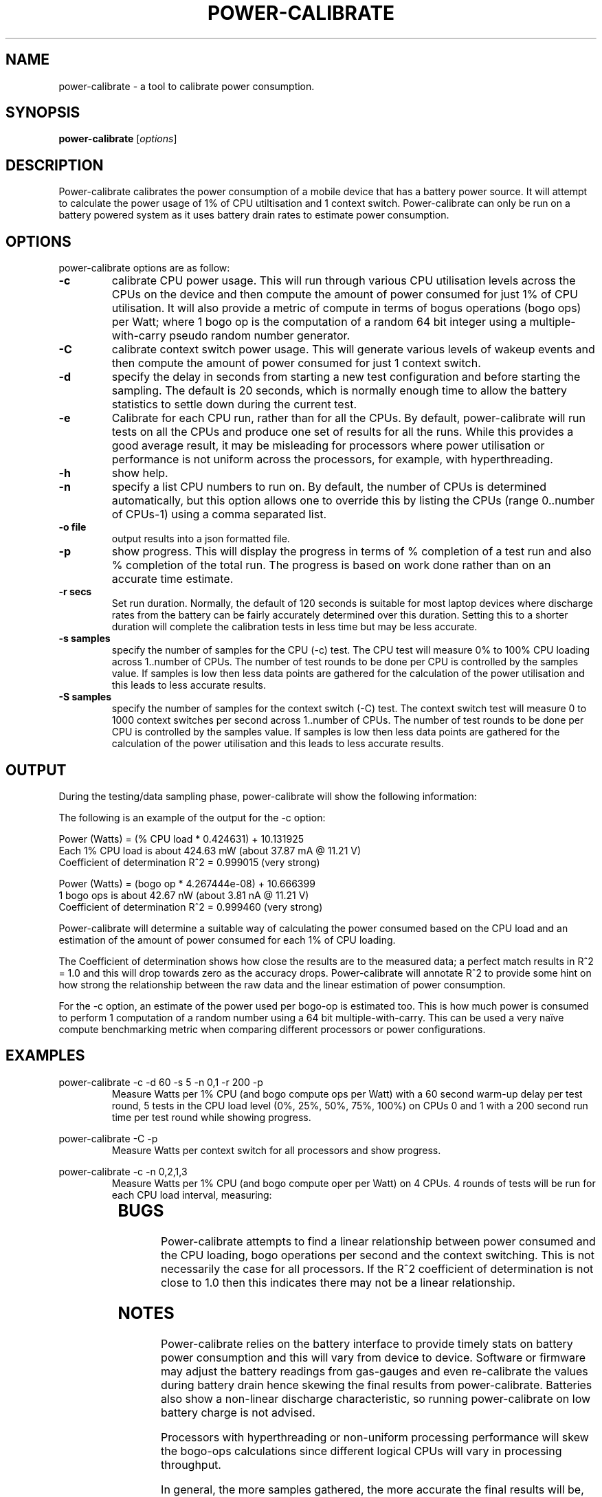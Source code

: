 .\"                                      Hey, EMACS: -*- nroff -*-
.\" First parameter, NAME, should be all caps
.\" Second parameter, SECTION, should be 1-8, maybe w/ subsection
.\" other parameters are allowed: see man(7), man(1)
.TH POWER-CALIBRATE 8 "8 April, 2014"
.\" Please adjust this date whenever revising the manpage.
.\"
.\" Some roff macros, for reference:
.\" .nh        disable hyphenation
.\" .hy        enable hyphenation
.\" .ad l      left justify
.\" .ad b      justify to both left and right margins
.\" .nf        disable filling
.\" .fi        enable filling
.\" .br        insert line break
.\" .sp <n>    insert n+1 empty lines
.\" for manpage-specific macros, see man(7)
.nr SZ ((\n[.l] - \n[.i]) / 1n - 17)
.SH NAME
power-calibrate \- a tool to calibrate power consumption.
.br

.SH SYNOPSIS
.B power-calibrate
.RI [ options ]
.br

.SH DESCRIPTION
Power-calibrate calibrates the power consumption of a mobile device that has a battery power source.  It will attempt to calculate the power usage of 1% of CPU utiltisation and 1 context switch.  Power-calibrate can only be run on a 
battery powered system as it uses battery drain rates to estimate power consumption.

.SH OPTIONS
power-calibrate options are as follow:
.TP
.B \-c
calibrate CPU power usage. This will run through various CPU utilisation levels across the CPUs on the device and then compute the amount of power consumed for just 1% of CPU utilisation.  It will also provide a metric of compute in terms of bogus operations (bogo ops) per Watt; where 1 bogo op is the computation of a random 64 bit integer using a multiple-with-carry pseudo random number generator.
.TP
.B \-C
calibrate context switch power usage. This will generate various levels of wakeup events and then compute the amount of power consumed for just 1 context switch.
.TP
.B \-d
specify the delay in seconds from starting a new test configuration and before starting the sampling. The default is 20 seconds, which is normally enough time to allow the battery statistics to settle down during the current test.
.TP
.B \-e
Calibrate for each CPU run, rather than for all the CPUs.  By default, power-calibrate will run tests on all the CPUs and produce one set of results for all the runs. While this provides a good average result, it may be misleading for processors where power utilisation or performance is not uniform across the processors, for example, with hyperthreading.
.TP
.B \-h
show help.
.TP
.B \-n
specify a list CPU numbers to run on.  By default, the number of CPUs is determined automatically, but this option allows one to override this by listing the CPUs (range 0..number of CPUs-1) using a comma separated list.
.TP
.B \-o file
output results into a json formatted file.
.TP
.B \-p
show progress. This will display the progress in terms of % completion of a test run and also % completion of the total run.  The progress is based on work done rather than on an accurate time estimate.
.TP
.B \-r secs
Set run duration. Normally, the default of 120 seconds is suitable for most laptop devices where discharge rates from the battery can be fairly accurately determined over this duration.  Setting this to a shorter duration will complete the calibration tests in less time but may be less accurate.
.TP
.B \-s samples
specify the number of samples for the CPU (\-c) test. The CPU test will measure 0% to 100% CPU loading across 1..number of CPUs. The number of test rounds to be done per CPU is controlled by the samples value.  If samples is low then less data points are gathered for the calculation of the power utilisation and this leads to less accurate results.
.TP
.B \-S samples
specify the number of samples for the context switch (\-C) test. The context switch test will measure 0 to 1000 context switches per second across 1..number of CPUs. The number of test rounds to be done per CPU is controlled by the samples value.  If samples is low then less data points are gathered for the calculation of the power utilisation and this leads to less accurate results.
.RE
.SH OUTPUT
During the testing/data sampling phase, power-calibrate will show the following information:
.TS
expand;
lB2 lBw(\n[SZ]n)
l l.
Column	Description
CPU load	T{
The loading of each CPU in terms of % utilisation for each CPU and the number of CPUs being loaded. For example, 80% x 2 means 2 CPUs each at 80% utilisation and for an 8 CPU machine this is effectivly 20% total utilisation since 6 other CPUs are idle.
T}
User	T{
% load of the CPU consumed by user space programs.
T}
Sys	T{
% load of the CPU consumed by the kernel.
T}
Idle	T{
% idle time of the CPU.
T}
Ctxt/s	T{
Context switches per second.
T}
IRQ/s	T{
Interrupts per second.
T}
Ops/s	T{
Bogo operations per second.  For the \-c mode, this is the compute operations per second (computation of a random number using a 64 bit multiple-with-carry). For the \-C mode, this is the number of context switches per second.
T}
Watts	T{
Power used in Watts.
T}
.TE
.br

The following is an example of the output for the \-c option:
.br

.nf
Power (Watts) = (% CPU load * 0.424631) + 10.131925
Each 1% CPU load is about 424.63 mW (about 37.87 mA @ 11.21 V)
Coefficient of determination R^2 = 0.999015 (very strong)

Power (Watts) = (bogo op * 4.267444e-08) + 10.666399
1 bogo ops is about 42.67 nW (about 3.81 nA @ 11.21 V)
Coefficient of determination R^2 = 0.999460 (very strong)
.fi
.br

Power-calibrate will determine a suitable way of calculating the power consumed based on the CPU load and an estimation of the amount of power consumed for each 1% of CPU loading.
.br

The Coefficient of determination shows how close the results are to the measured data; a perfect match results in R^2 = 1.0 and this will drop towards zero as the accuracy drops. Power-calibrate will annotate R^2 to provide some hint on how strong the relationship between the raw data and the linear estimation of power consumption.
.br

For the \-c option, an estimate of the power used per bogo-op is estimated too. This is how much power is consumed to perform 1 computation of a random number using a 64 bit multiple-with-carry. This can be used a very na\[:i]ve compute benchmarking metric when comparing different processors or power configurations.
.SH EXAMPLES
.LP
power-calibrate -c -d 60 -s 5 -n 0,1 -r 200 -p
.RS
Measure Watts per 1% CPU (and bogo compute ops per Watt) with a 60 second warm-up delay per test round, 5 tests in the CPU load level (0%, 25%, 50%, 75%, 100%) on CPUs 0 and 1 with a 200 second run time per test round while showing progress.
.RE
.LP
power-calibrate -C -p
.RS
Measure Watts per context switch for all processors and show progress.
.RE
.LP
power-calibrate -c -n 0,2,1,3
.RS
Measure Watts per 1% CPU (and bogo compute oper per Watt) on 4 CPUs. 4 rounds of tests will be run for each CPU load interval, measuring:
.RE
.TS
center;
l l.
1 CPU:	CPU 0
2 CPUs:	CPUs 0,2
3 CPUs:	CPUs 0,2,1
4 CPUs:	CPUs 0,2,1,3
.TE
.SH BUGS
Power-calibrate attempts to find a linear relationship between power consumed and the CPU loading, bogo operations per second and the context switching.  This is not necessarily the case for all processors. If the R^2 coefficient of determination is not close to 1.0 then this indicates there may not be a linear relationship.
.SH NOTES
Power-calibrate relies on the battery interface to provide timely stats on battery power consumption and this will vary from device to device.  Software or firmware may adjust the battery readings from gas-gauges and even re-calibrate the values during battery drain hence skewing the final results from power-calibrate.  Batteries also show a non-linear discharge characteristic, so running power-calibrate on low battery charge is not advised.
.br

Processors with hyperthreading or non-uniform processing performance will skew the bogo-ops calculations since different logical CPUs will vary in processing throughput.
.br

In general, the more samples gathered, the more accurate the final results will be, however, the calibration will take longer to run.  With more samples, the tendency to get a few random outliers in the samples may increase, and that may affect the final R^2 coefficient of determination.
.br

Power-calibrate is a power estimation tool, so results will vary between different runs.  It is not meant to be an accurate substitute for power measurements using a high precision multimeter.
.SH SEE ALSO
.BR powerstat (8), 
.BR eventstat (8)
.SH AUTHOR
power-calibrate was written by Colin King <colin.king@canonical.com>
.PP
This manual page was written by Colin King <colin.king@canonical.com>, for the Ubuntu project (but may be used by others).
